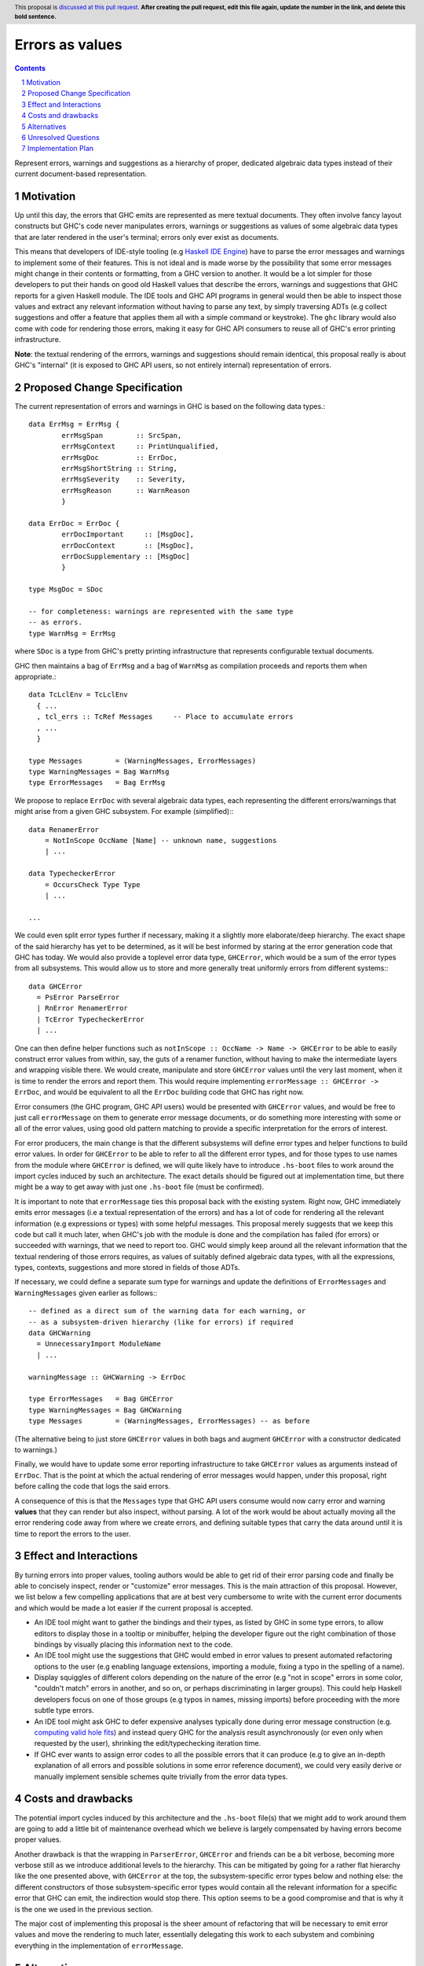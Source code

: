 Errors as values
================

.. proposal-number:: Leave blank. This will be filled in when the proposal is
                     accepted.
.. ticket-url:: Leave blank. This will eventually be filled with the
                ticket URL which will track the progress of the
                implementation of the feature.
.. implemented:: Leave blank. This will be filled in with the first GHC version which
                 implements the described feature.
.. highlight:: haskell
.. header:: This proposal is `discussed at this pull request <https://github.com/ghc-proposals/ghc-proposals/pull/0>`_.
            **After creating the pull request, edit this file again, update the
            number in the link, and delete this bold sentence.**
.. sectnum::
.. contents::

Represent errors, warnings and suggestions as a hierarchy of
proper, dedicated algebraic data types instead of their
current document-based representation.

Motivation
----------

Up until this day, the errors that GHC emits are represented as mere
textual documents. They often involve fancy layout constructs but GHC's
code never manipulates errors, warnings or suggestions as values of some
algebraic data types that are later rendered in the user's terminal; errors
only ever exist as documents.

This means that developers of IDE-style tooling (e.g
`Haskell IDE Engine <https://github.com/haskell/haskell-ide-engine>`_) have
to parse the error messages and warnings to implement some of their
features. This is not ideal and is made worse by the possibility that some
error messages might change in their contents or formatting, from a GHC
version to another. It would be a lot simpler for those developers to
put their hands on good old Haskell values that describe the errors,
warnings and suggestions that GHC reports for a given Haskell module.
The IDE tools and GHC API programs in general would then be able to
inspect those values and extract any relevant information without having
to parse any text, by simply traversing ADTs (e.g collect suggestions
and offer a feature that applies them all with a simple command or
keystroke). The ``ghc`` library would also come with code for rendering
those errors, making it easy for GHC API consumers to reuse all of GHC's
error printing infrastructure.

**Note**: the textual rendering of the errrors, warnings and suggestions
should remain identical, this proposal really is about GHC's
"internal" (it is exposed to GHC API users, so not entirely internal)
representation of errors.

Proposed Change Specification
-----------------------------

The current representation of errors and warnings in GHC is based on the
following data types.::

    data ErrMsg = ErrMsg {
            errMsgSpan        :: SrcSpan,
            errMsgContext     :: PrintUnqualified,
            errMsgDoc         :: ErrDoc,
            errMsgShortString :: String,
            errMsgSeverity    :: Severity,
            errMsgReason      :: WarnReason
            }

    data ErrDoc = ErrDoc {
            errDocImportant     :: [MsgDoc],
            errDocContext       :: [MsgDoc],
            errDocSupplementary :: [MsgDoc]
            }

    type MsgDoc = SDoc

    -- for completeness: warnings are represented with the same type
    -- as errors.
    type WarnMsg = ErrMsg

where ``SDoc`` is a type from GHC's pretty printing infrastructure that
represents configurable textual documents.

GHC then maintains a bag of ``ErrMsg`` and a bag of ``WarnMsg`` as
compilation proceeds and reports them when appropriate.::

    data TcLclEnv = TcLclEnv
      { ...
      , tcl_errs :: TcRef Messages     -- Place to accumulate errors
      , ...
      }

    type Messages        = (WarningMessages, ErrorMessages)
    type WarningMessages = Bag WarnMsg
    type ErrorMessages   = Bag ErrMsg

We propose to replace ``ErrDoc`` with several algebraic data types, each
representing the different errors/warnings that might arise from a given
GHC subsystem. For example (simplified):::

    data RenamerError
        = NotInScope OccName [Name] -- unknown name, suggestions
	| ...

    data TypecheckerError
        = OccursCheck Type Type
	| ...

    ...

We could even split error types further if necessary, making it a
slightly more elaborate/deep hierarchy. The exact shape of the said hierarchy
has yet to be determined, as it will be best informed by staring at the
error generation code that GHC has today. We would also provide a toplevel
error data type, ``GHCError``, which would be a sum of the error types from all
subsystems. This would allow us to store and more generally treat
uniformly errors from different systems:::

    data GHCError
      = PsError ParseError
      | RnError RenamerError
      | TcError TypecheckerError
      | ...

One can then define helper functions such as
``notInScope :: OccName -> Name -> GHCError`` to be able to easily construct
error values from within, say, the guts of a renamer function, without
having to make the intermediate layers and wrapping visible there. We would
create, manipulate and store ``GHCError`` values until the very last moment,
when it is time to render the errors and report them. This would require
implementing ``errorMessage :: GHCError -> ErrDoc``, and would be equivalent
to all the ``ErrDoc`` building code that GHC has right now.

Error consumers (the GHC program, GHC API users) would be presented with
``GHCError`` values, and would be free to just call ``errorMessage`` on them
to generate error message documents, or do something more interesting with
some or all of the error values, using good old pattern matching to provide a
specific interpretation for the errors of interest.

For error producers, the main change is that the different subsystems will
define error types and helper functions to build error values. In order for
``GHCError`` to be able to refer to all the different error types, and for
those types to use names from the module where ``GHCError`` is defined, we will
quite likely have to introduce ``.hs-boot`` files to work around
the import cycles induced by such an architecture. The exact details should be
figured out at implementation time, but there might be a way to get away with
just one ``.hs-boot`` file (must be confirmed).

It is important to note that ``errorMessage`` ties this proposal back with
the existing system. Right now, GHC immediately emits error messages
(i.e a textual representation of the errors) and has a lot of code for
rendering all the relevant information (e.g expressions or types)
with some helpful messages. This proposal merely suggests that we keep
this code but call it much later, when GHC's job with the module is done
and the compilation has failed (for errors) or succeeded with warnings,
that we need to report too. GHC would simply keep around all the relevant
information that the textual rendering of those errors requires,
as values of suitably defined algebraic data types, with all the
expressions, types, contexts, suggestions and more stored in fields of
those ADTs.

If necessary, we could define a separate sum type for warnings and
update the definitions of ``ErrorMessages`` and ``WarningMessages``
given earlier as follows:::

    -- defined as a direct sum of the warning data for each warning, or
    -- as a subsystem-driven hierarchy (like for errors) if required
    data GHCWarning
      = UnnecessaryImport ModuleName
      | ...

    warningMessage :: GHCWarning -> ErrDoc

    type ErrorMessages   = Bag GHCError
    type WarningMessages = Bag GHCWarning
    type Messages        = (WarningMessages, ErrorMessages) -- as before

(The alternative being to just store ``GHCError`` values in both bags and
augment ``GHCError`` with a constructor dedicated to warnings.)

Finally, we would have to update some error reporting infrastructure
to take ``GHCError`` values as arguments instead of ``ErrDoc``. That is
the point at which the actual rendering of error messages would happen,
under this proposal, right before calling the code that logs the said errors.

A consequence of this is that the ``Messages`` type that GHC API users
consume would now carry error and warning **values** that they can render
but also inspect, without parsing. A lot of the work would be about
actually moving all the error rendering code away from where we create
errors, and defining suitable types that carry the data around until
it is time to report the errors to the user.

Effect and Interactions
-----------------------

By turning errors into proper values, tooling authors would be able to
get rid of their error parsing code and finally be able to concisely
inspect, render or "customize" error messages. This is the main attraction of
this proposal. However, we list below a few compelling applications that are at
best very cumbersome to write with the current error documents and which would
be made a lot easier if the current proposal is accepted.

* An IDE tool might want to gather the bindings and their types, as listed by
  GHC in some type errors, to allow editors to display those in a tooltip or
  minibuffer, helping the developer figure out the right combination of those
  bindings by visually placing this information next to the code.

* An IDE tool might use the suggestions that GHC would embed in error
  values to present automated refactoring options to the user (e.g enabling
  language extensions, importing a module, fixing a typo in the spelling of
  a name).

* Display squiggles of different colors depending on the nature of the error
  (e.g "not in scope" errors in some color, "couldn't match" errors in another,
  and so on, or perhaps discriminating in larger groups). This could help
  Haskell developers focus on one of those groups (e.g typos in names,
  missing imports) before proceeding with the more subtle type errors.

* An IDE tool might ask GHC to defer expensive analyses typically done
  during error message construction (e.g. `computing valid hole fits
  <https://gitlab.haskell.org/ghc/ghc/issues/16875#note_210045>`_) and instead
  query GHC for the analysis result asynchronously (or even only when
  requested by the user), shrinking the edit/typechecking iteration time.

* If GHC ever wants to assign error codes to all the possible errors that it can
  produce (e.g to give an in-depth explanation of all errors and possible
  solutions in some error reference document), we could very easily derive or
  manually implement sensible schemes quite trivially from the error data types.

Costs and drawbacks
-------------------

The potential import cycles induced by this architecture and the ``.hs-boot``
file(s) that we might add to work around them are going to add a little bit of
maintenance overhead which we believe is largely compensated by having errors
become proper values.

Another drawback is that the wrapping in ``ParserError``, ``GHCError`` and
friends can be a bit verbose, becoming more verbose still as we introduce
additional levels to the hierarchy. This can be mitigated by going for a
rather flat hierarchy like the one presented above, with ``GHCError`` at the
top, the subsystem-specific error types below and nothing else: the different
constructors of those subsystem-specific error types would contain all the
relevant information for a specific error that GHC can emit, the indirection
would stop there. This option seems to be a good compromise and that is why
it is the one we used in the previous section.

The major cost of implementing this proposal is the sheer amount of
refactoring that will be necessary to emit error values and move the
rendering to much later, essentially delegating this work to each subystem
and combining everything in the implementation of ``errorMessage``.

Alternatives
------------

We considered open variants of this design, where we do not build sum types
all the way up to ``GHCError``, but where ``GHCError`` is an
existential wrapper around an open union of error types that provide
suitable instances:::

    class HasErrMsg e where
      errorMessage :: e -> ErrDoc

    data GHCError where
      GHCError :: (Typeable e, HasErrMsg e) => e -> GHCError

This would allow us to work around the whole import cycles problem,
at the price of being a lot more cumbersome to use: error consumers would
have to use ``Typeable`` to implement specific behaviours for some types of
errors. This price is likely a higher one to pay in the long run than the
import cycles that we would work around when implementing the current proposal,
as the cost will likely be non-trivial when/if we implement the proposal, but
very small afterwards, especially with a flat hierarchy. GHC does not get a
new subsystem nor an error infrastructure redesign all that often.

Unresolved Questions
--------------------

We have not fully fleshed out the entire list of error types that would have
to be defined, since we believe this is something that will be best done by
scanning GHC's code, looking for functions that emit error messages and trying
to adapt them to emit a suitably wrapped error **value**. This however did not
seem very relevant to describing the idea behind this proposal, as it is mostly
about determining what constructors we should have in the "leaf error types"
and which pieces of data have to be stored in those constructors, while the
proposal puts forward an idea that does not strictly depend on the concrete
errors that are constructed, stored and reported.

Implementation Plan
-------------------

Well-Typed LLP will implement this proposal with financial support from
Richard Eisenberg, under NSF grant number 1704041.

